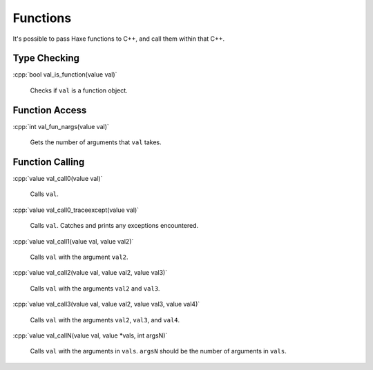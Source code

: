 .. role:: cpp(code)
   :language: cpp

Functions
=========

It's possible to pass Haxe functions to C++, and call them within that C++.

Type Checking
-------------

:cpp:`bool val_is_function(value val)`

    Checks if ``val`` is a function object.

Function Access
---------------

:cpp:`int val_fun_nargs(value val)`

    Gets the number of arguments that ``val`` takes.

Function Calling
----------------

:cpp:`value val_call0(value val)`

    Calls ``val``.

:cpp:`value val_call0_traceexcept(value val)`

    Calls ``val``. Catches and prints any exceptions encountered.

:cpp:`value val_call1(value val, value val2)`

    Calls ``val`` with the argument ``val2``.

:cpp:`value val_call2(value val, value val2, value val3)`

    Calls ``val`` with the arguments ``val2`` and ``val3``.

:cpp:`value val_call3(value val, value val2, value val3, value val4)`

    Calls ``val`` with the arguments ``val2``, ``val3``, and ``val4``.

:cpp:`value val_callN(value val, value *vals, int argsN)`

    Calls ``val`` with the arguments in ``vals``. ``argsN`` should be the number of arguments in ``vals``.